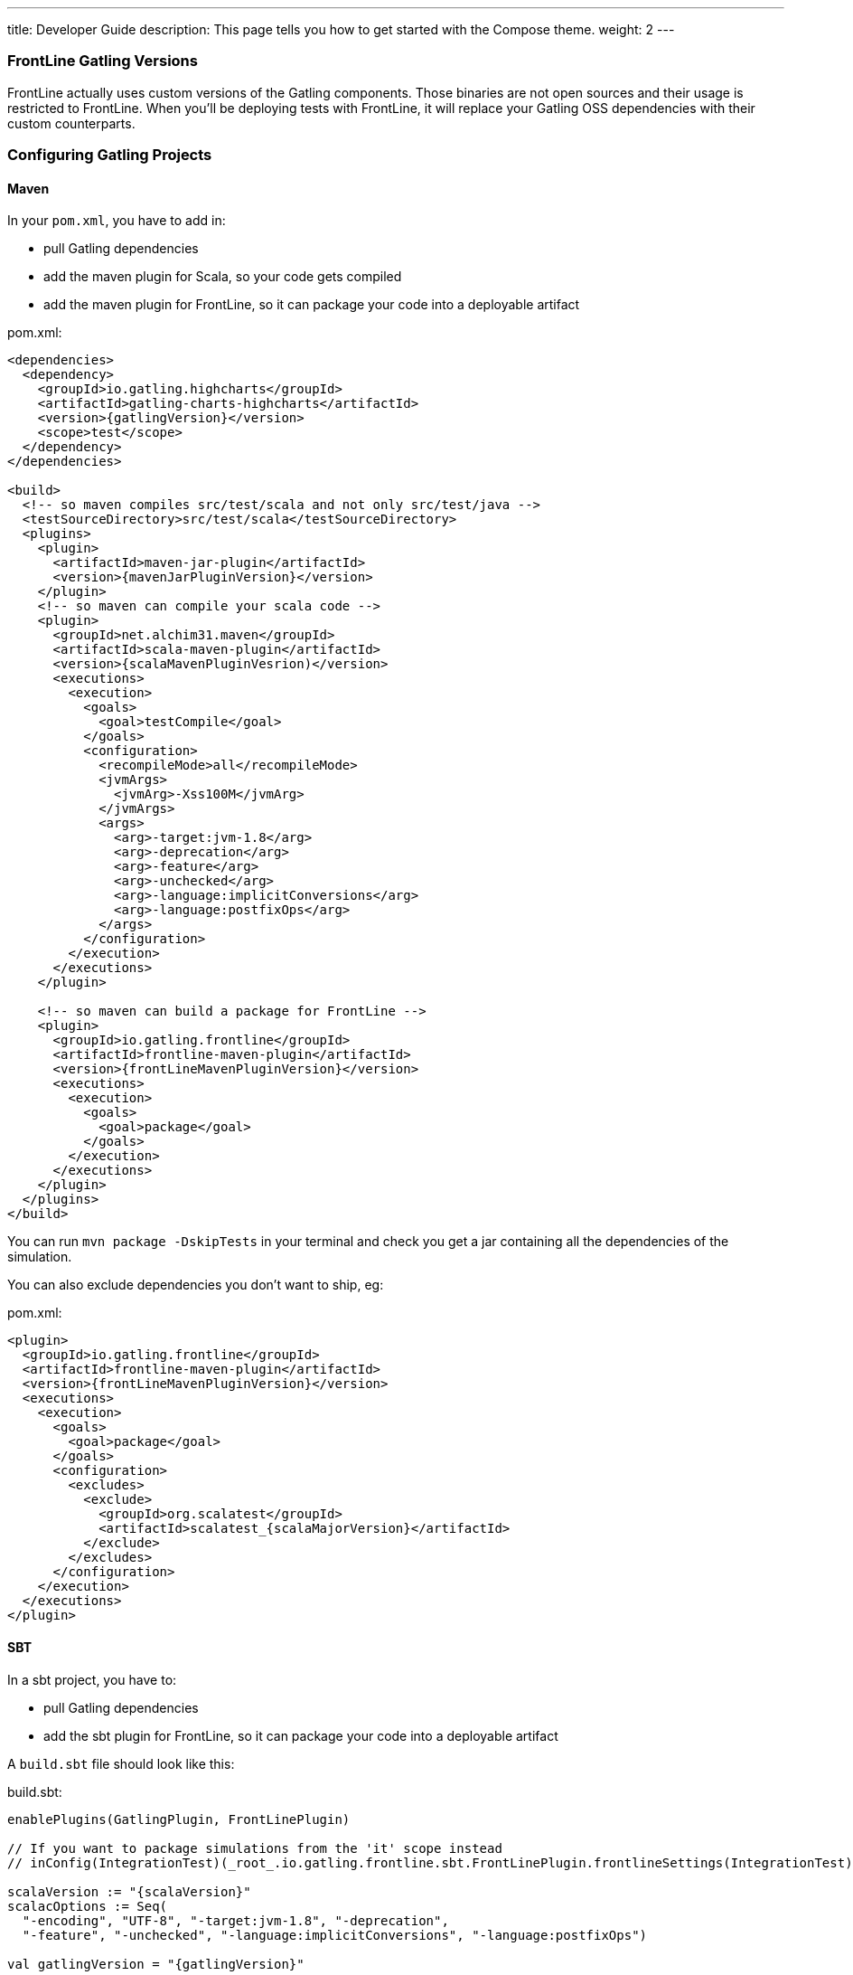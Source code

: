 ---
title: Developer Guide
description: This page tells you how to get started with the Compose theme.
weight: 2
---

=== FrontLine Gatling Versions

FrontLine actually uses custom versions of the Gatling components. Those binaries are not open sources and their usage is restricted to FrontLine.
When you'll be deploying tests with FrontLine, it will replace your Gatling OSS dependencies with their custom counterparts.

=== Configuring Gatling Projects

==== Maven

In your `pom.xml`, you have to add in:

* pull Gatling dependencies
* add the maven plugin for Scala, so your code gets compiled
* add the maven plugin for FrontLine, so it can package your code into a deployable artifact

.pom.xml:
[source,xml,subs=attributes+]
----
<dependencies>
  <dependency>
    <groupId>io.gatling.highcharts</groupId>
    <artifactId>gatling-charts-highcharts</artifactId>
    <version>{gatlingVersion}</version>
    <scope>test</scope>
  </dependency>
</dependencies>

<build>
  <!-- so maven compiles src/test/scala and not only src/test/java -->
  <testSourceDirectory>src/test/scala</testSourceDirectory>
  <plugins>
    <plugin>
      <artifactId>maven-jar-plugin</artifactId>
      <version>{mavenJarPluginVersion}</version>
    </plugin>
    <!-- so maven can compile your scala code -->
    <plugin>
      <groupId>net.alchim31.maven</groupId>
      <artifactId>scala-maven-plugin</artifactId>
      <version>{scalaMavenPluginVesrion)</version>
      <executions>
        <execution>
          <goals>
            <goal>testCompile</goal>
          </goals>
          <configuration>
            <recompileMode>all</recompileMode>
            <jvmArgs>
              <jvmArg>-Xss100M</jvmArg>
            </jvmArgs>
            <args>
              <arg>-target:jvm-1.8</arg>
              <arg>-deprecation</arg>
              <arg>-feature</arg>
              <arg>-unchecked</arg>
              <arg>-language:implicitConversions</arg>
              <arg>-language:postfixOps</arg>
            </args>
          </configuration>
        </execution>
      </executions>
    </plugin>

    <!-- so maven can build a package for FrontLine -->
    <plugin>
      <groupId>io.gatling.frontline</groupId>
      <artifactId>frontline-maven-plugin</artifactId>
      <version>{frontLineMavenPluginVersion}</version>
      <executions>
        <execution>
          <goals>
            <goal>package</goal>
          </goals>
        </execution>
      </executions>
    </plugin>
  </plugins>
</build>
----

You can run `mvn package -DskipTests` in your terminal and check you get a jar containing all the dependencies of the simulation.

You can also exclude dependencies you don't want to ship, eg:

.pom.xml:
[source,xml,subs=attributes+]
----
<plugin>
  <groupId>io.gatling.frontline</groupId>
  <artifactId>frontline-maven-plugin</artifactId>
  <version>{frontLineMavenPluginVersion}</version>
  <executions>
    <execution>
      <goals>
        <goal>package</goal>
      </goals>
      <configuration>
        <excludes>
          <exclude>
            <groupId>org.scalatest</groupId>
            <artifactId>scalatest_{scalaMajorVersion}</artifactId>
          </exclude>
        </excludes>
      </configuration>
    </execution>
  </executions>
</plugin>
----

==== SBT

In a sbt project, you have to:

* pull Gatling dependencies
* add the sbt plugin for FrontLine, so it can package your code into a deployable artifact

A `build.sbt` file should look like this:

.build.sbt:
[source,scala,subs=attributes+]
----
enablePlugins(GatlingPlugin, FrontLinePlugin)

// If you want to package simulations from the 'it' scope instead
// inConfig(IntegrationTest)(_root_.io.gatling.frontline.sbt.FrontLinePlugin.frontlineSettings(IntegrationTest))

scalaVersion := "{scalaVersion}"
scalacOptions := Seq(
  "-encoding", "UTF-8", "-target:jvm-1.8", "-deprecation",
  "-feature", "-unchecked", "-language:implicitConversions", "-language:postfixOps")

val gatlingVersion = "{gatlingVersion}"

libraryDependencies += "io.gatling.highcharts" % "gatling-charts-highcharts" % gatlingVersion % "test"
// only required if you intend to use the gatling-sbt plugin
libraryDependencies += "io.gatling"            % "gatling-test-framework"    % gatlingVersion % "test"
----

WARNING: We only support sbt 1+, not sbt 0.13.

WARNING: If you use the 'it' config, you have to use a custom build command as the defauit one is for the 'test' config:
``sbt -J-Xss100M ;clean;it:assembly -batch --error``

WARNING: We recommend disabling Coursier for now. There are several bugs in the sbt/Coursier integration that makes our plugin work in a suboptimal fashion.

INFO: The `gatling-test-framework`dependencies is only needed if you intend to run locally and use the gatling-sbt plugin.

INFO: If you use very long method calls chains in your Gatling code, you might have to increase sbt's thread stack size:

----
$ export SBT_OPTS="-Xss100M"
----

You will also need the following lines in the `project/plugins.sbt` file:

.project/plugins.sbt
[source,scala,subs="attributes+"]
----
// only if you intend to use the gatling-sbt plugin for running Gatling locally
addSbtPlugin("io.gatling" % "gatling-sbt" % "{gatlingSbtPluginVersion}")
// so sbt can build a package for FrontLine
addSbtPlugin("io.gatling.frontline" % "sbt-frontline" % "{frontLineSbtPluginVersion}")
----

You can run `sbt test:assembly` (or `sbt it:assembly` if you've configured the plugin for integration tests) in your terminal and check you get a jar containing all the dependencies of the simulation.

INFO: The `gatling-sbt` is optional.

==== Gradle

In a Gradle project, you have to:

* pull Gatling dependencies
* add the gradle plugin for FrontLine, so it can package your code into a deployable artifact

A `build.gradle` file should look like this:

.build.gradle:
[source,groovy,subs="attributes+"]
----
plugins {
    // The following line allows to load io.gatling.gradle plugin and directly apply it
    id 'io.gatling.frontline.gradle' version '{frontLineGradlePluginVersion}'
}

// This is needed to let io.gatling.gradle plugin to loads gatling as a dependency
repositories {
    jcenter()
    mavenCentral()
}

gatling {
    toolVersion = '{gatlingVersion}'
}
----

You can run `gradle frontLineJar` in your terminal and check you get a jar containing all the dependencies of the simulation.

==== Multi-Module Support

If your project is a multi-module one, make sure that only the one containing the Gatling Simulations gets configured with the Gatling related plugins describes above.
FrontLine will take care of deploying all available jars so you can have Gatling module depend on the other ones.

=== Note on Feeders

A typical mistake with Gatling and FrontLine is to rely on having an exploded maven/gradle/sbt project structure and try loading files from the project filesystem.

This filesystem structure will be gone once FrontLine will have compiled your project and uploaded your binaries on the injectors.

If your feeder files are packaged with your test sources, you must resolve them from the classpath.
This way will always work, both locally and with FrontLine.

[source,scala]
----
// incorrect
val feeder = csv("src/test/resources/foo.csv")

// correct
val feeder = csv("foo.csv")
----

=== Specific Gatling Features

==== Load Sharding

Injection rates and throttling rates are automatically distributed amongst nodes.

However, Feeders data is not automatically sharded, as it might not be the desired behavior.

If you want data to be unique cluster-wide, you have to explicitly tell Gatling to shard the data, e.g.:

[source,scala]
----
val feeder = csv("foo.csv").shard
----

Assuming a CSV file contains 1000 entries, and 3 Gatling nodes, the entries will be distributed the following way:

- First node will access the first 333 entries
- Second node will access the next 333 entries
- Third node will access the last 334 entries

NOTE: `shard` is available in Gatling OSS DSL but is a noop there. It's only effective when running tests with FrontLine.

=== Resolving Injector Location in Simulation

When running a distributed test from multiple locations, you could be interested in knowing where a given injector is deployed in order to trigger specific behaviors depending on location.

For example, you might want to hit `https://mydomain.co.uk` `baseUrl` if injector is deployed on AWS London, and `https://mydomain.com` otherwise.

You can resolve in your simulation code the name of the pool a given injector is deployed on:

[source,scala]
----
val poolName = System.getProperty("gatling.frontline.poolName")
val baseUrl = if (poolName == "London") "https://domain.co.uk" else "https://domain.com"
----

NOTE: This System property is only defined when deploying with FrontLine.
It's not defined when running locally with any Gatling OSS launcher.

=== Publishing Fatjars into Binary Repositories

Instead of building tests from sources, you have the option of building binaries upstream and publishing them into a binary repository (JFrog Artifactory, Sonatype Nexus or AWS S3) so FrontLine just has to download them.

NOTE: Please check your build tool documentation and the standards in your organization about the way to set credentials.

==== Maven

You'll have to configure either `repository` or `snapshotRepository` block whether you want to deploy releases or snapshots.

[source,xml]
----
<distributionManagement>
  <repository>
    <id>your.releases.repository.id</id>
    <url>REPLACE_WITH_YOUR_RELEASES_REPOSITORY_URL</url>
  </repository>
  <snapshotRepository>
    <id>your.snapshots.repository.id</id>
    <url>REPLACE_WITH_YOUR_SNAPSHOTS_REPOSITORY_URL</url>
  </snapshotRepository>
</distributionManagement>
----

You'll need `frontline-maven-plugin` version 1.0.3 at least.
Fatjar artifact will be automatically attached to your project and deployed with the `shaded` classifier.

[source]
----
mvn deploy
----

==== Gradle

The main idea is to use the official maven publish plugin and ask it to use the task named `frontLineJar`, then define a repository:

[source,groovy]
----
apply plugin: "maven-publish"

publishing {
  publications {
    mavenJava(MavenPublication) {
      artifact frontLineJar
    }
  }
  repositories {
    maven {
      if (project.version.endsWith("-SNAPSHOT")) {
        url "REPLACE_WITH_YOUR_SNAPSHOTS_REPOSITORY_URL"
      } else {
        url "REPLACE_WITH_YOUR_RELEASES_REPOSITORY_URL"
      }
    }
  }
}
----

You can deploy the test jar with the following command:

[source]
----
gradle publish
----

An artifact will be published will the `tests` classifier.

==== Sbt

[source]
----
packageBin in Test := (assembly in Test).value
publishArtifact in Test := true
publishTo :=
	(if (isSnapshot.value)
		Some("private repo" at "REPLACE_WITH_YOUR_SNAPSHOTS_REPOSITORY_URL")
	else
		Some("private repo" at "REPLACE_WITH_YOUR_RELEASES_REPOSITORY_URL")
)
----

[source]
----
sbt test:publish
----

An artifact will be published will the `tests` classifier.
